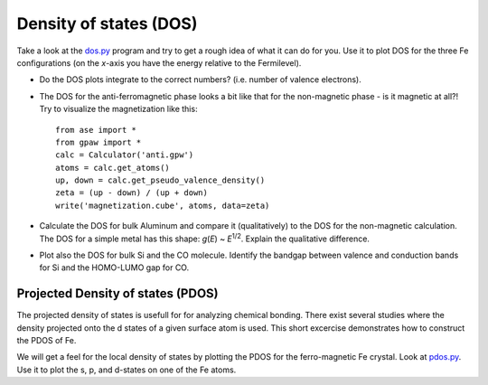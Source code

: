 =======================
Density of states (DOS)
=======================



Take a look at the dos.py_ program and try to get a rough idea of what
it can do for you.  Use it to plot DOS for the three Fe configurations
(on the *x*-axis you have the energy relative to the Fermilevel).



.. _dos.py: wiki:SVN:examples/dos/dos.py




* Do the DOS plots integrate to the correct numbers? (i.e.
  number of valence electrons).

* The DOS for the anti-ferromagnetic phase looks a bit like that for
  the non-magnetic phase - is it magnetic at all?!  Try to visualize
  the magnetization like this::

    from ase import *
    from gpaw import *
    calc = Calculator('anti.gpw')
    atoms = calc.get_atoms()
    up, down = calc.get_pseudo_valence_density()
    zeta = (up - down) / (up + down)
    write('magnetization.cube', atoms, data=zeta)

* Calculate the DOS for bulk Aluminum and compare it
  (qualitatively) to the DOS for the non-magnetic calculation. The DOS
  for a simple metal has this shape: *g*\ (*E*) ~ *E*\ :sup:`1/2`.  Explain
  the qualitative difference.

* Plot also the DOS for bulk Si and the CO molecule.  Identify the
  bandgap between valence and conduction bands for Si and the
  HOMO-LUMO gap for CO.


Projected Density of states (PDOS)
----------------------------------

The projected density of states is usefull for for analyzing chemical
bonding. There exist several studies where the density projected onto
the d states of a given surface atom is used. This short excercise
demonstrates how to construct the PDOS of Fe.

We will get a feel for the local density of states by plotting the
PDOS for the ferro-magnetic Fe crystal.  Look at pdos.py_. Use it to plot
the s, p, and d-states on one of the Fe atoms.


.. _pdos.py: wiki:SVN:examples/dos/pdos.py
